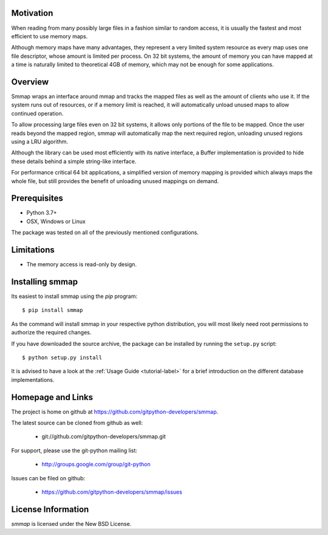 ###########
Motivation
###########
When reading from many possibly large files in a fashion similar to random access, it is usually the fastest and most efficient to use memory maps.

Although memory maps have many advantages, they represent a very limited system resource as every map uses one file descriptor, whose amount is limited per process. On 32 bit systems, the amount of memory you can have mapped at a time is naturally limited to theoretical 4GB of memory, which may not be enough for some applications.

########
Overview
########

Smmap wraps an interface around mmap and tracks the mapped files as well as the amount of clients who use it. If the system runs out of resources, or if a memory limit is reached, it will automatically unload unused maps to allow continued operation.

To allow processing large files even on 32 bit systems, it allows only portions of the file to be mapped. Once the user reads beyond the mapped region, smmap will automatically map the next required region, unloading unused regions using a LRU algorithm.

Although the library can be used most efficiently with its native interface, a Buffer implementation is provided to hide these details behind a simple string-like interface.

For performance critical 64 bit applications, a simplified version of memory mapping is provided which always maps the whole file, but still provides the benefit of unloading unused mappings on demand.

#############
Prerequisites
#############
* Python 3.7+
* OSX, Windows or Linux

The package was tested on all of the previously mentioned configurations.

###########
Limitations
###########
* The memory access is read-only by design.

################
Installing smmap
################
Its easiest to install smmap using the *pip*  program::
    
    $ pip install smmap
    
As the command will install smmap in your respective python distribution, you will most likely need root permissions to authorize the required changes.

If you have downloaded the source archive, the package can be installed by running the ``setup.py`` script::
    
    $ python setup.py install

It is advised to have a look at the :ref:`Usage Guide <tutorial-label>` for a brief introduction on the different database implementations.

##################
Homepage and Links
##################
The project is home on github at `https://github.com/gitpython-developers/smmap <https://github.com/gitpython-developers/smmap>`_.

The latest source can be cloned from github as well:

 * git://github.com/gitpython-developers/smmap.git
 
 
For support, please use the git-python mailing list:

 * http://groups.google.com/group/git-python
 

Issues can be filed on github:

 * https://github.com/gitpython-developers/smmap/issues
 
###################
License Information
###################
*smmap* is licensed under the New BSD License.

.. _pip: http://www.pip-installer.org/en/latest/
